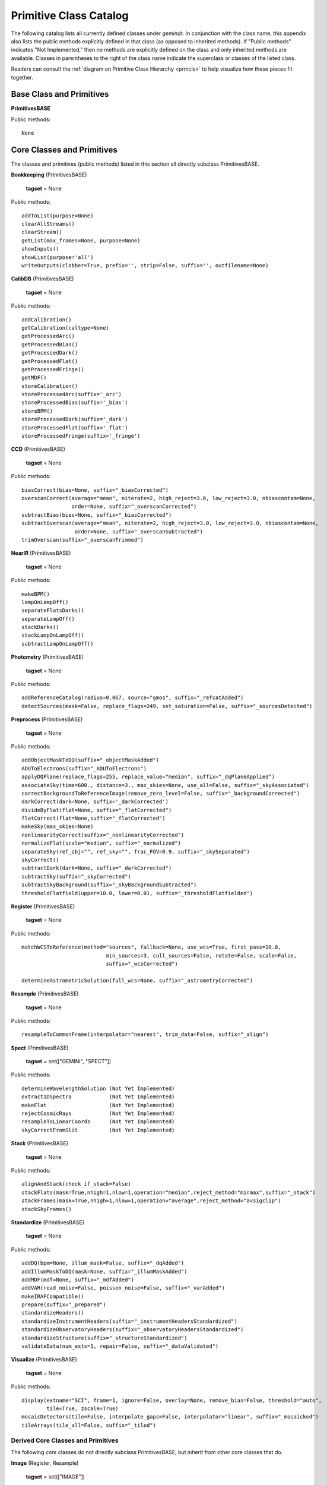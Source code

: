 .. primitives_catalog.rst
.. include interfaces

Primitive Class Catalog
=======================
The following catalog lists all currently defined classes under *gemindr*.
In conjunction with the class name, this appendix also lists the public
methods explicitly defined in that class (as opposed to inherited methods).
If "Public methods" indicates "Not Implemented," then *no* methods are 
explicitly defined on the class and only inherited methods are available. 
Classes in parentheses to the right of the class name indicate the superclass 
or classes of the listed class.

Readers can consult the :ref:`diagram on Primitive Class Hierarchy <prmcls>` 
to help visualize how these pieces fit together.

.. _defprims:

Base Class and Primitives
-------------------------
**PrimitivesBASE**

Public methods::

  None

Core Classes and Primitives
---------------------------
The classes and primitives (public methods) listed in this section all
directly subclass PrimitivesBASE.

**Bookkeeping** (PrimitivesBASE)

  **tagset** = None

Public methods::

 addToList(purpose=None)
 clearAllStreams()
 clearStream()
 getList(max_frames=None, purpose=None)
 showInputs()
 showList(purpose='all')
 writeOutputs(clobber=True, prefix='', strip=False, suffix='', outfilename=None)

**CalibDB** (PrimitivesBASE)

  **tagset** = None

Public methods::

  addCalibration()
  getCalibration(caltype=None)
  getProcessedArc()
  getProcessedBias()
  getProcessedDark()
  getProcessedFlat()
  getProcessedFringe()
  getMDF()
  storeCalibration()
  storeProcessedArc(suffix='_arc')
  storeProcessedBias(suffix='_bias')
  storeBPM()
  storeProcessedDark(suffix='_dark')
  storeProcessedFlat(suffix='_flat')
  storeProcessedFringe(suffix='_fringe')

**CCD** (PrimitivesBASE)

  **tagset** = None

Public methods::

 biasCorrect(bias=None, suffix="_biasCorrected")
 overscanCorrect(average="mean", niterate=2, high_reject=3.0, low_reject=3.0, nbiascontam=None,
                 order=None, suffix="_overscanCorrected")
 subtractBias(bias=None, suffix="_biasCorrected")
 subtractOverscan(average="mean", niterate=2, high_reject=3.0, low_reject=3.0, nbiascontam=None,
                  order=None, suffix="_overscanSubtracted")
 trimOverscan(suffix="_overscanTrimmed")


**NearIR** (PrimitivesBASE)

  **tagset** = None

Public methods::

  makeBPM()
  lampOnLampOff()
  separateFlatsDarks()
  separateLampOff()
  stackDarks()
  stackLampOnLampOff()
  subtractLampOnLampOff()


**Photometry** (PrimitivesBASE)

  **tagset** = None

Public methods::

  addReferenceCatalog(radius=0.067, source="gmos", suffix="_refcatAdded")
  detectSources(mask=False, replace_flags=249, set_saturation=False, suffix="_sourcesDetected")

**Preprocess** (PrimitivesBASE)

  **tagset** = None

Public methods::

  addObjectMaskToDQ(suffix="_objectMaskAdded")
  ADUToElectrons(suffix="_ADUToElectrons")
  applyDQPlane(replace_flags=255, replace_value="median", suffix="_dqPlaneApplied")
  associateSky(time=600., distance=3., max_skies=None, use_all=False, suffix="_skyAssociated")
  correctBackgroundToReferenceImage(remove_zero_level=False, suffix="_backgroundCorrected")
  darkCorrect(dark=None, suffix='_darkCorrected')
  divideByFlat(flat=None, suffix="_flatCorrected")
  flatCorrect(flat=None,suffix="_flatCorrected")
  makeSky(max_skies=None)
  nonlinearityCorrect(suffix="_nonlinearityCorrected")
  normalizeFlat(scale="median", suffix="_normalized")
  separateSky(ref_obj="", ref_sky="", frac_FOV=0.9, suffix="_skySeparated")
  skyCorrect()
  subtractDark(dark=None, suffix="_darkCorrected")
  subtractSky(suffix="_skyCorrected")
  subtractSkyBackground(suffix="_skyBackgroundSubtracted")
  thresholdFlatfield(upper=10.0, lower=0.01, suffix="_thresholdFlatfielded")


**Register** (PrimitivesBASE)

  **tagset** = None

Public methods::

  matchWCSToReference(method="sources", fallback=None, use_wcs=True, first_pass=10.0,
                             min_sources=3, cull_sources=False, rotate=False, scale=False, 
			     suffix="_wcsCorrected")

  determineAstrometricSolution(full_wcs=None, suffix="_astrometryCorrected")


**Resample** (PrimitivesBASE)

  **tagset** = None

Public methods::

  resampleToCommonFrame(interpolator="nearest", trim_data=False, suffix="_align")

**Spect** (PrimitivesBASE)

  **tagset** = set(["GEMINI", "SPECT"])

Public methods::

  determineWavelengthSolution (Not Yet Implemented)
  extract1DSpectra            (Not Yet Implemented)
  makeFlat                    (Not Yet Implemented)
  rejectCosmicRays            (Not Yet Implemented)
  resampleToLinearCoords      (Not Yet Implemented)
  skyCorrectFromSlit          (Not Yet Implemented)

**Stack** (PrimitivesBASE)

  **tagset** = None

Public methods::

  alignAndStack(check_if_stack=False)
  stackFlats(mask=True,nhigh=1,nlow=1,operation="median",reject_method="minmax",suffix="_stack")
  stackFrames(mask=True,nhigh=1,nlow=1,operation="average",reject_method="avsigclip")
  stackSkyFrames()


**Standardize** (PrimitivesBASE)

  **tagset** = None

Public methods::

  addDQ(bpm=None, illum_mask=False, suffix="_dqAdded")
  addIllumMaskToDQ(mask=None, suffix="_illumMaskAdded")
  addMDF(mdf=None, suffix="_mdfAdded")
  addVAR(read_noise=False, poisson_noise=False, suffix="_varAdded")
  makeIRAFCompatible()
  prepare(suffix="_prepared")
  standardizeHeaders()
  standardizeInstrumentHeaders(suffix="_instrumentHeadersStandardized")
  standardizeObservatoryHeaders(suffix="_observatoryHeadersStandardized")
  standardizeStructure(suffix="_structureStandardized")
  validateData(num_exts=1, repair=False, suffix="_dataValidated")


**Visualize** (PrimitivesBASE)

  **tagset** = None

Public methods::

  display(extname="SCI", frame=1, ignore=False, overlay=None, remove_bias=False, threshold="auto", 
          tile=True, zscale=True)
  mosaicDetectors(tile=False, interpolate_gaps=False, interpolator="linear", suffix="_mosaicked")
  tileArrays(tile_all=False, suffix="_tiled")


Derived Core Classes and Primitives
^^^^^^^^^^^^^^^^^^^^^^^^^^^^^^^^^^^
The following *core* classes do not directly subclass PrimitivesBASE, but 
inherit from other core classes that do.

**Image** (Register, Resample)

  **tagset** = set(["IMAGE"])

Public methods::

  fringeCorrect()
  makeFringe(subtract_median_image=None)
  makeFringeFrame(operation="median", reject_method="avsigclip", subtract_median_image=True, 
                  suffix="_fringe")
  scaleByIntensity(suffix="_scaled")
  scaleFringeToScience(science=None, stats_scale=False, suffix="_fringeScaled")
  subtractFringe(fringe=None, suffix="_fringeSubtracted")


Gemini Classes and Primitives
-----------------------------

The Gemini Class does not subclass on PrimitivesBASE directly, but rather, 
inherits *core* classes defined there and others (such as, 'QA'). The Gemini 
class also marks the appearance of the class attribute ``tagset`` that first 
includes tags useful to the PrimitiveMapper search algorithm. I.e., tags 
applicable to real instrument data.

All classes inheriting from Gemini will override the tagset attribute, tuned 
to that class's particular instrument data processing capabilities.

**Gemini** (Standardize, Bookkeeping, Preprocess, Visualize, 
Stack, QA, CalibDB)

  **tagset** = set(["GEMINI"])

Public methods::

  standardizeObservatoryHeaders(suffix="_observatoryHeadersStandardized")

**QA** (PrimitivesBASE)

  **tagset** = set(["GEMINI"])

Public methods::

  measureBG(remove_bias=False, separate_ext=False, suffix='_bgMeasured')
  measureCC(suffix='_ccMeasured')
  measureIQ(remove_bias=False, separate_ext=False, display=False, suffix='_iqMeasured')

F2 Classes and Primitives
^^^^^^^^^^^^^^^^^^^^^^^^^

**F2** (Gemini, NearIR)

  **tagset** = set(["GEMINI", "F2"])

Public methods::

  standardizeInstrumentHeaders(suffix="_instrumentHeadersStandardized")
  standardizeStructure(suffix="_structureStandardized")

**F2Image** (F2, Image, Photometry)

  **tagset** = set(["GEMINI", "F2", "IMAGE"])

Public methods::

  makeLampFlat()

GMOS Classes and Primitives
^^^^^^^^^^^^^^^^^^^^^^^^^^^

**GMOS** (Gemini, CCD)

  **tagset** = set(["GEMINI", "GMOS"])

Public methods::

  mosaicDetectors(tile=False, interpolate_gaps=False, interpolator="linear", suffix="_mosaicked")
  standardizeInstrumentHeaders(suffix="_instrumentHeadersStandardized")
  subtractOverscan(average="mean", niterate=2, high_reject=3.0, low_reject=3.0, nbiascontam=None,
                   order=None, suffix="_overscanSubtracted")
  tileArrays(tile_all=False, suffix="_tiled")

**GMOSIFU** (GMOSSpect, GMOSNodAndShuffle)

  **tagset** = set(["GEMINI", "GMOS", "SPECT", "IFU"])

Public methods::

  Not Implemented

**GMOSImage** (GMOS, Image, Photometry)

  **tagset** = set(["GEMINI", "GMOS", "IMAGE"])

Public methods::

  fringeCorrect()
  makeFringe(subtract_median_image=None)
  makeFringeFrame(operation="median", reject_method="avsigclip", subtract_median_image=True,
                  suffix="_fringe")
  normalizeFlat(scale="median", suffix="_normalized")
  scaleByIntensity(suffix="_scaled")
  scaleFringeToScience(science=None, stats_scale=False, suffix="_fringeScaled")
  stackFlats(mask=True, nhigh=1, nlow=1, operation="median", reject_method="minmax", suffix="_stack")

**GMOSLongslit** (GMOSSpect, GMOSNodAndShuffle)

  **tagset** = set(["GEMINI", "GMOS", "SPECT", "LS"])

Public methods::

  Not Implemented          

**GMOSMOS** (GMOSSpect, GMOSNodAndShuffle)

  **tagset** = set(["GEMINI", "GMOS", "SPECT", "MOS"])

Public methods::

  Not Implemented

**GMOSNodAndShuffle** (Mixin)

  **tagset** = set()

Public methods::

  skyCorrectNodAndShuffle(suffix="_skyCorrected")

**GMOSSpect** (GMOS, Spect)

  **tagset** = set(["GEMINI", "GMOS", "SPECT"])

Public methods::

  findAcquisitionSlits(suffix="_acqSlitsAdded")

GNIRS Classes and Primitives
^^^^^^^^^^^^^^^^^^^^^^^^^^^^
**GNIRS** (Gemini, NearIR)

  **tagset** = set(["GEMINI", "GNIRS"])

Public methods::

  standardizeInstrumentHeaders(suffix="_instrumentHeadersStandardized")

**GNIRSImage** (GNIRS, Image, Photometry)

  **tagset** = set(["GEMINI", "GNIRS", "IMAGE"])

Public methods::

  addIllumMaskToDQ(mask=None, suffix="_illumMaskAdded")


GSAOI Classes and Primitives
^^^^^^^^^^^^^^^^^^^^^^^^^^^^
**GSAOI** (Gemini, NearIR)

  **tagset** = set(["GEMINI", "GSAOI"])

Public methods::

  standardizeInstrumentHeaders(suffix="_instrumentHeadersStandardized")
  tileArrays(tile_all=True, suffix="_tiled")

**GSAOIImage** (GSAOI, Image, Photometry)

  **tagset** = set(["GEMINI", "GSAOI", "IMAGE"])

Public methods::

  makeLampFlat()

NIRI Classes and Primitives
^^^^^^^^^^^^^^^^^^^^^^^^^^^

**NIRI** (Gemini, NearIR)

  **tagset** = set(["GEMINI", "NIRI"])

Public methods::

  nonlinearityCorrect(suffix="_nonlinearityCorrected")
  standardizeInstrumentHeaders(suffix="_instrumentHeadersStandardized")

**NIRIImage** (NIRI, Image, Photometry)

  **tagset** = set(["GEMINI", "NIRI", "IMAGE"])

Public methods::

  Not Implemented
